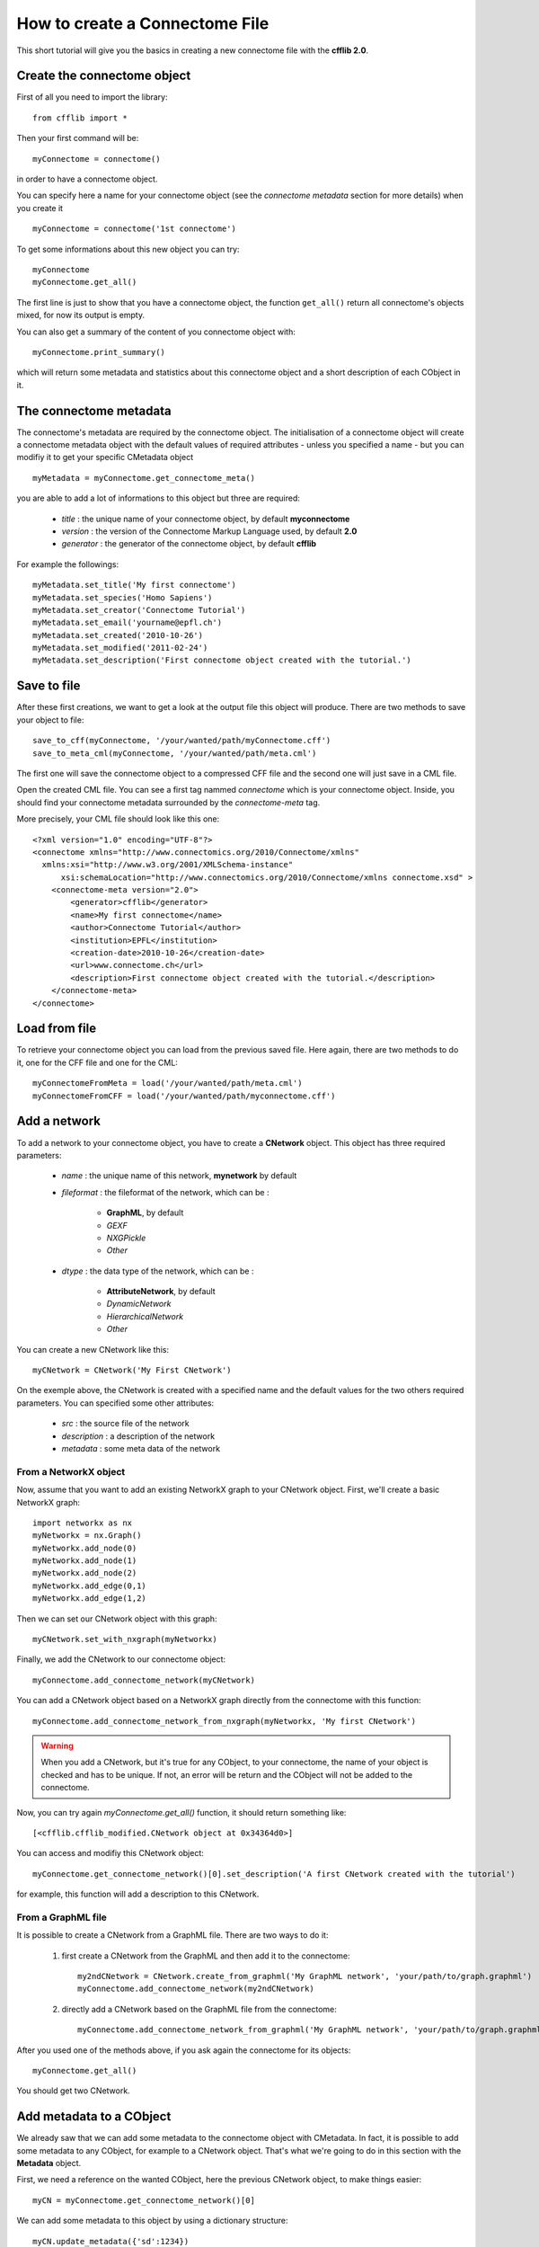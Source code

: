 How to create a Connectome File
*******************************

This short tutorial will give you the basics in creating a new connectome file with the **cfflib 2.0**.

Create the connectome object
============================

First of all you need to import the library::

    from cfflib import *

Then your first command will be::

    myConnectome = connectome()
    
in order to have a connectome object. 

You can specify here a name for your connectome object (see the *connectome metadata* section for more details) when you create it ::
    
    myConnectome = connectome('1st connectome')

To get some informations about this new object you can try::

    myConnectome
    myConnectome.get_all()

The first line is just to show that you have a connectome object, the function ``get_all()`` return all connectome's objects mixed, for now its output is empty.

You can also get a summary of the content of you connectome object with::

    myConnectome.print_summary()
    
which will return some metadata and statistics about this connectome object and a short description of each CObject in it.

The connectome metadata
=======================

The connectome's metadata are required by the connectome object. The initialisation of a connectome object will create a connectome metadata object with the default values of required attributes - unless you specified a name - but you can modifiy it to get your specific CMetadata object ::

    myMetadata = myConnectome.get_connectome_meta()
    
you are able to add a lot of informations to this object but three are required:

    - *title* : the unique name of your connectome object, by default **myconnectome**
    
    - *version* : the version of the Connectome Markup Language used, by default **2.0**
    
    - *generator* : the generator of the connectome object, by default **cfflib**

For example the followings::

    myMetadata.set_title('My first connectome')
    myMetadata.set_species('Homo Sapiens')
    myMetadata.set_creator('Connectome Tutorial')
    myMetadata.set_email('yourname@epfl.ch')
    myMetadata.set_created('2010-10-26')
    myMetadata.set_modified('2011-02-24')
    myMetadata.set_description('First connectome object created with the tutorial.')

Save to file
============

After these first creations, we want to get a look at the output file this object will produce. There are two methods to save your object to file::

    save_to_cff(myConnectome, '/your/wanted/path/myConnectome.cff')
    save_to_meta_cml(myConnectome, '/your/wanted/path/meta.cml')

The first one will save the connectome object to a compressed CFF file and the second one will just save in a CML file.

Open the created CML file. You can see a first tag nammed *connectome* which is your connectome object. Inside, you should find your connectome metadata surrounded by the *connectome-meta* tag.

More precisely, your CML file should look like this one::

    <?xml version="1.0" encoding="UTF-8"?>
    <connectome xmlns="http://www.connectomics.org/2010/Connectome/xmlns"
      xmlns:xsi="http://www.w3.org/2001/XMLSchema-instance"
          xsi:schemaLocation="http://www.connectomics.org/2010/Connectome/xmlns connectome.xsd" >
        <connectome-meta version="2.0">
            <generator>cfflib</generator>
            <name>My first connectome</name>
            <author>Connectome Tutorial</author>
            <institution>EPFL</institution>
            <creation-date>2010-10-26</creation-date>
            <url>www.connectome.ch</url>
            <description>First connectome object created with the tutorial.</description>
        </connectome-meta>
    </connectome>

Load from file
==============

To retrieve your connectome object you can load from the previous saved file. Here again, there are two methods to do it, one for the CFF file and one for the CML::
    
    myConnectomeFromMeta = load('/your/wanted/path/meta.cml')
    myConnectomeFromCFF = load('/your/wanted/path/myconnectome.cff')

Add a network
=============

To add a network to your connectome object, you have to create a **CNetwork** object. This object has three required parameters:

    - *name* : the unique name of this network, **mynetwork** by default
    
    - *fileformat* : the fileformat of the network, which can be :
    
        - **GraphML**, by default
        
        - *GEXF*
        
        - *NXGPickle*
        
        - *Other*
    
    - *dtype* : the data type of the network, which can be : 
    
        - **AttributeNetwork**, by default
        
        - *DynamicNetwork*
        
        - *HierarchicalNetwork*
        
        - *Other*

You can create a new CNetwork like this::

    myCNetwork = CNetwork('My First CNetwork')  
    
On the exemple above, the CNetwork is created with a specified name and the default values for the two others required parameters. You can specified some other attributes:

    - *src* : the source file of the network
    
    - *description* : a description of the network
    
    - *metadata* : some meta data of the network 

From a NetworkX object
----------------------

Now, assume that you want to add an existing NetworkX graph to your CNetwork object. First, we'll create a basic NetworkX graph::

    import networkx as nx
    myNetworkx = nx.Graph()
    myNetworkx.add_node(0)
    myNetworkx.add_node(1)
    myNetworkx.add_node(2)
    myNetworkx.add_edge(0,1)
    myNetworkx.add_edge(1,2)
    
Then we can set our CNetwork object with this graph::

    myCNetwork.set_with_nxgraph(myNetworkx)
    
Finally, we add the CNetwork to our connectome object::

    myConnectome.add_connectome_network(myCNetwork)

You can add a CNetwork object based on a NetworkX graph directly from the connectome with this function::

    myConnectome.add_connectome_network_from_nxgraph(myNetworkx, 'My first CNetwork')
    
.. warning::
    When you add a CNetwork, but it's true for any CObject, to your connectome, the name of your object is checked and has to be unique. If not, an error will be return and the CObject will not be added to the connectome.

Now, you can try again *myConnectome.get_all()* function, it should return something like::
    
    [<cfflib.cfflib_modified.CNetwork object at 0x34364d0>]
    
You can access and modifiy this CNetwork object::

    myConnectome.get_connectome_network()[0].set_description('A first CNetwork created with the tutorial')

for example, this function will add a description to this CNetwork.

From a GraphML file
-------------------

It is possible to create a CNetwork from a GraphML file. There are two ways to do it:

    1. first create a CNetwork from the GraphML and then add it to the connectome::
    
        my2ndCNetwork = CNetwork.create_from_graphml('My GraphML network', 'your/path/to/graph.graphml')
        myConnectome.add_connectome_network(my2ndCNetwork)

    2. directly add a CNetwork based on the GraphML file from the connectome::

        myConnectome.add_connectome_network_from_graphml('My GraphML network', 'your/path/to/graph.graphml')        

After you used one of the methods above, if you ask again the connectome for its objects::
    
    myConnectome.get_all()
    
You should get two CNetwork.

Add metadata to a CObject
=========================

We already saw that we can add some metadata to the connectome object with CMetadata. In fact, it is possible to add some metadata to any CObject, for example to a CNetwork object. That's what we're going to do in this section with the **Metadata** object. 

First, we need a reference on the wanted CObject, here the previous CNetwork object, to make things easier::

    myCN = myConnectome.get_connectome_network()[0]

We can add some metadata to this object by using a dictionary structure::
    
    myCN.update_metadata({'sd':1234})
    
this command will create the Metadata object and add the key *sd* with the value *1234*. You can use a dictionary of the length you want.

You can try to get back this dictionary with ::

    myCN.get_metadata_as_dict()

At this point, we can try to save again our connectome to check the CML::

    save_to_meta_cml(myConnectome, '/your/wanted/path/meta.cml')  
    
The output file should look like (with your paths)::

    <?xml version="1.0" encoding="UTF-8"?>
    <connectome xmlns="http://www.connectomics.org/2010/Connectome/xmlns"
      xmlns:xsi="http://www.w3.org/2001/XMLSchema-instance"
          xsi:schemaLocation="http://www.connectomics.org/2010/Connectome/xmlns connectome.xsd" >
        <connectome-meta version="2.0">
            <generator>cfflib</generator>
            <name>My first connectome</name>
            <author>Connectome Tutorial</author>
            <institution>EPFL</institution>
            <creation-date>2010-10-26</creation-date>
            <url>www.connectome.ch</url>
            <description>First connectome object created with the tutorial.</description>
        </connectome-meta>
        <connectome-network src="CNetwork/my_first_cnetwork.gpickle" dtype="AttributeNetwork" name="My First CNetwork" fileformat="NXGPickle">
            <metadata>
                <data key="sd">1234</data>
            </metadata>
            <description>A first CNetwork created with the tutorial</description>
        </connectome-network>
        <connectome-network src="CNetwork/my_graphml_network.graphml" dtype="AttributeNetwork" name="My GraphML Network" fileformat="GraphML"/>
    </connectome>
    
Now you can see there are two new blocks with the tag *connectome-network* which are the added CNetwork with the given attributes. The first one is the CNetwork added from the NetworkX object and contains the metadata and the description. The second one is the one created from the GraphML file.
    
Add a volume
============

To add a volume to your connectome object, you have to use a CVolume object. This object has the following parameters:

    - *name* : **'myvolume'**,
            the unique name of the volume
    - *dtype* : string, optional,
            the data type of the volume. It can be: 'Segmentation', 'T1-weighted', 'T2-weighted', 'PD-weighted', 'fMRI', 'MD', 'FA', 'LD', 'TD', 'FLAIR', 'MRA' or 'MRS depending on your dataset.
    - *fileformat* : **'Nifti1'**,
            the fileformat of the volume. Only 'Nifti1' is supported, its compressed version '.nii.gz' too.
    - *src* : string, optional,
            the source file of the volume
    - *description* : string, optional,
	       A description according to the format attribute syntax.
    - *metadataDict* : dictionary, optional,
            More metadata relative to the volume as a dictionary

First create a CVolume from a Nifti file and then add it to the connectome object::
        
    cv = CVolume.create_from_nifti('My first volume', 'T1.nii.gz') # Path to the nifti1 file
    myConnectome.add_connectome_volume(cv)
       
Again, you can add some more informations with the description and the metadata::

    cv.set_description('A first CVolume created with the cfflib tutorial')
    cv.update_metadata({'meta1': 123})        
        
        
        
